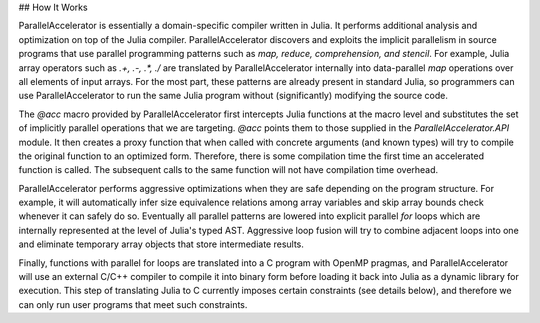 ## How It Works

ParallelAccelerator is essentially a domain-specific compiler written in Julia.
It performs additional analysis and optimization on top of the Julia compiler.
ParallelAccelerator discovers and exploits the implicit parallelism in source programs that
use parallel programming patterns such as *map, reduce, comprehension, and
stencil*. For example, Julia array operators such as `.+, .-, .*, ./` are
translated by ParallelAccelerator internally into data-parallel  *map* operations over all
elements of input arrays.  For the most part, these patterns are already
present in standard Julia, so programmers can use ParallelAccelerator to run
the same Julia program without (significantly) modifying the source code. 

The `@acc` macro provided by ParallelAccelerator first intercepts Julia
functions at the macro level and substitutes the set of implicitly parallel
operations that we are targeting. `@acc` points them to those supplied in the
`ParallelAccelerator.API` module. It then creates a proxy function that when
called with concrete arguments (and known types) will try to compile the
original function to an optimized form. Therefore, there is some compilation
time the first time an accelerated function is called. The subsequent
calls to the same function will not have compilation time overhead.

ParallelAccelerator performs aggressive optimizations when they are safe depending on the program structure.
For example, it will automatically infer size equivalence relations among array
variables and skip array bounds check whenever it can safely do so.   Eventually all
parallel patterns are lowered into explicit parallel `for` loops which are internally
represented at the level of Julia's typed AST. Aggressive loop fusion will
try to combine adjacent loops into one and eliminate temporary array objects
that store intermediate results.

Finally, functions with parallel for loops are translated into a C program with
OpenMP pragmas, and ParallelAccelerator will use an external C/C++ compiler to
compile it into binary form before loading it back into Julia as a dynamic
library for execution. This step of translating Julia to C currently imposes
certain constraints (see details below), and therefore we can only run user
programs that meet such constraints.

